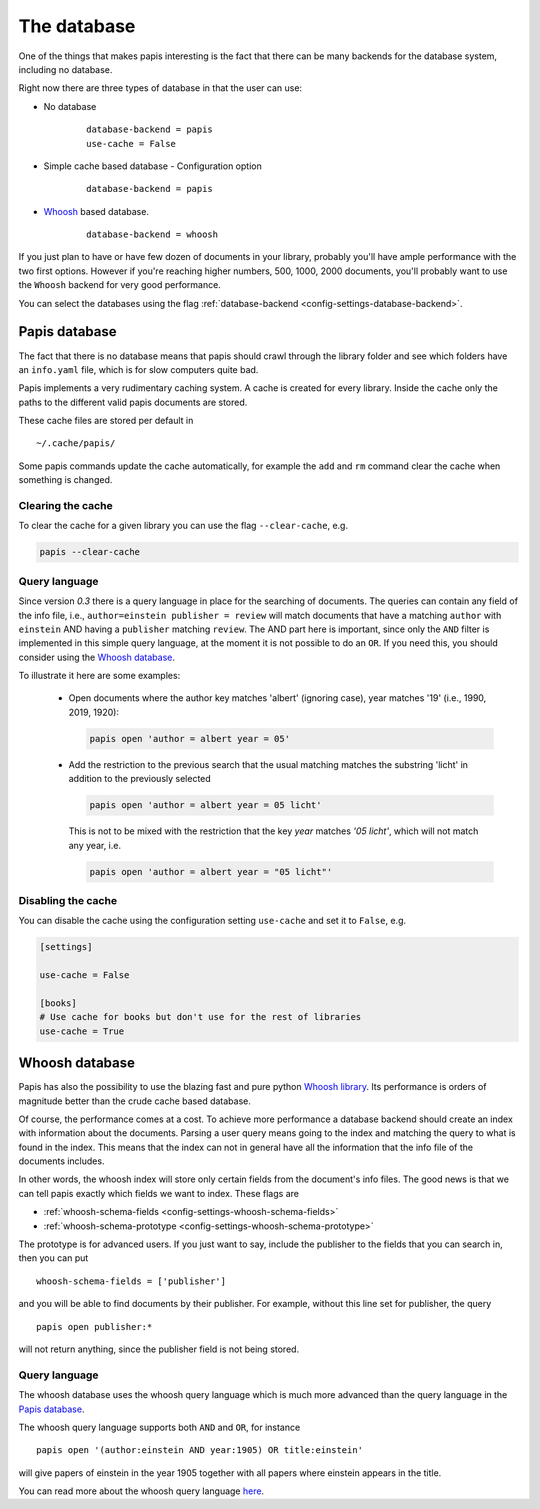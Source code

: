 The database
============

One of the things that makes papis interesting is the fact that
there can be many backends for the database system, including no database.

Right now there are three types of database in that the user can use:

- No database
    ::

      database-backend = papis
      use-cache = False

- Simple cache based database
  - Configuration option
    ::

      database-backend = papis

- `Whoosh <https://whoosh.readthedocs.io/en/latest>`_  based database.
    ::

      database-backend = whoosh

If you just plan to have or have few dozen of documents in your library,
probably you'll have ample performance with the two first options.
However if you're reaching higher numbers, 500, 1000, 2000 documents,
you'll probably want to use the ``Whoosh`` backend for very good performance.

You can select the databases using the flag
:ref:`database-backend <config-settings-database-backend>`.

Papis database
--------------

The fact that there is no database means that papis should crawl through
the library folder and see which folders have an ``info.yaml`` file, which
is for slow computers quite bad.

Papis implements a very rudimentary caching system. A cache is created for
every library. Inside the cache only the paths to the different valid papis
documents are stored.

These cache files are stored per default in

::

  ~/.cache/papis/

Some papis commands update the cache automatically, for example the ``add`` and
``rm`` command clear the cache when something is changed.

Clearing the cache
^^^^^^^^^^^^^^^^^^

To clear the cache for a given library you can use the flag
``--clear-cache``, e.g.

.. code::

    papis --clear-cache

Query language
^^^^^^^^^^^^^^

Since version `0.3` there is a query language in place for the searching
of documents.
The queries can contain any field of the info file, i.e.,
``author=einstein publisher = review`` will match documents that have
a matching ``author`` with ``einstein`` AND having a ``publisher``
matching ``review``.
The AND part here is important, since
only the ``AND`` filter is implemented in this simple query
language, at the moment it is not possible to do an ``OR``.
If you need this, you should consider using the
`Whoosh database`_.


To illustrate it here are some examples:

  - Open documents where the author key matches 'albert' (ignoring case),
    year matches '19' (i.e., 1990, 2019, 1920):

    .. code::

      papis open 'author = albert year = 05'

  - Add the restriction to the previous search that the usual matching matches
    the substring 'licht' in addition to the previously selected

    .. code::

      papis open 'author = albert year = 05 licht'

    This is not to be mixed with the restriction that the key `year` matches
    `'05 licht'`, which will not match any year, i.e.

    .. code::

      papis open 'author = albert year = "05 licht"'


Disabling the cache
^^^^^^^^^^^^^^^^^^^

You can disable the cache using the configuration setting ``use-cache``
and set it to ``False``, e.g.

.. code:: ini

  [settings]

  use-cache = False

  [books]
  # Use cache for books but don't use for the rest of libraries
  use-cache = True


Whoosh database
---------------

Papis has also the possibility to use the blazing fast and pure python
`Whoosh library <https://whoosh.readthedocs.io/en/latest>`_.
Its performance is orders of magnitude better than the crude cache based
database.

Of course, the performance comes at a cost. To achieve more performance
a database backend should create an index with information about the documents.
Parsing a user query means going to the index and matching the query to
what is found in the index. This means that the index can not in general
have all the information that the info file of the documents includes.

In other words, the whoosh index will store only certain fields from the
document's info files. The good news is that we can tell papis exactly
which fields we want to index. These flags are

- :ref:`whoosh-schema-fields <config-settings-whoosh-schema-fields>`
- :ref:`whoosh-schema-prototype <config-settings-whoosh-schema-prototype>`

The prototype is for advanced users. If you just want to say, include
the publisher to the fields that you can search in, then you can put

::

  whoosh-schema-fields = ['publisher']

and you will be able to find documents by their publisher.
For example, without this line set for publisher, the query

::

  papis open publisher:*

will not return anything, since the publisher field is not being stored.


Query language
^^^^^^^^^^^^^^

The whoosh database uses the whoosh query language which is much more
advanced than the query language in the `Papis database`_.

The whoosh query language supports both ``AND`` and ``OR``, for instance

::

  papis open '(author:einstein AND year:1905) OR title:einstein'

will give papers of einstein in the year 1905 together with all papers
where einstein appears in the title.

You can read more about the whoosh query language
`here <https://whoosh.readthedocs.io/en/latest/querylang.html>`_.
